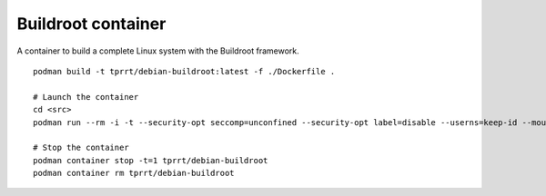Buildroot container
-------------------

A container to build a complete Linux system with the Buildroot framework.

::

    podman build -t tprrt/debian-buildroot:latest -f ./Dockerfile .

    # Launch the container
    cd <src>
    podman run --rm -i -t --security-opt seccomp=unconfined --security-opt label=disable --userns=keep-id --mount type=bind,source=$(pwd),target=/src --workdir /src tprrt/debian-buildroot

    # Stop the container
    podman container stop -t=1 tprrt/debian-buildroot
    podman container rm tprrt/debian-buildroot
